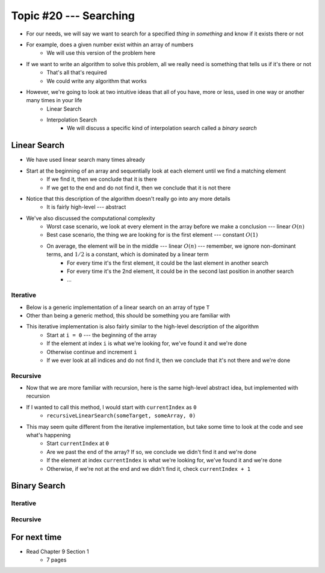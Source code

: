 ***********************
Topic #20 --- Searching
***********************

* For our needs, we will say we want to search for a specified *thing* in *something* and know if it exists there or not
* For example, does a given number exist within an array of numbers
    * We will use this version of the problem here

* If we want to write an algorithm to solve this problem, all we really need is something that tells us if it's there or not
    * That's all that's required
    * We could write any algorithm that works

* However, we're going to look at two intuitive ideas that all of you have, more or less, used in one way or another many times in your life
    * Linear Search
    * Interpolation Search
        * We will discuss a specific kind of interpolation search called a *binary search*


Linear Search
=============

* We have used linear search many times already
* Start at the beginning of an array and sequentially look at each element until we find a matching element
    * If we find it, then we conclude that it is there
    * If we get to the end and do not find it, then we conclude that it is not there

* Notice that this description of the algorithm doesn't really go into any more details
    * It is fairly high-level --- abstract

* We've also discussed the computational complexity
    * Worst case scenario, we look at every element in the array before we make a conclusion --- linear :math:`O(n)`
    * Best case scenario, the thing we are looking for is the first element --- constant :math:`O(1)`
    * On average, the element will be in the middle --- linear :math:`O(n)` --- remember, we ignore non-dominant terms, and :math:`1/2` is a constant, which is dominated by a linear term
        * For every time it's the first element, it could be the last element in another search
        * For every time it's the 2nd element, it could be in the second last position in another search
        * ...


Iterative
---------

* Below is a generic implementation of a linear search on an array of type ``T``
* Other than being a generic method, this should be something you are familiar with

.. code-block:: java
    :linenos:

    public static <T> int iterativeLinearSearch(T toFind, T[] data) {
        for (int i = 0; i < data.length; ++i) {
            if (data[i].equals(toFind)) {
                return i;
            }
        }
        return -1;
    }

* This iterative implementation is also fairly similar to the high-level description of the algorithm
    * Start at ``i = 0`` --- the beginning of the array
    * If the element at index ``i`` is what we're looking for, we've found it and we're done
    * Otherwise continue and increment ``i``
    * If we ever look at all indices and do not find it, then we conclude that it's not there and we're done


Recursive
---------

* Now that we are more familiar with recursion, here is the same high-level abstract idea, but implemented with recursion

.. code-block:: java
    :linenos:

    public static <T> int recursiveLinearSearch(T toFind, T[] data, int currentIndex) {
        // Not Found
        if (currentIndex == data.length) {
            return -1;
        } else if (data[currentIndex].equals(toFind)) {
            return currentIndex;
        } else {
            return recursiveLinearSearch(toFind, data, currentIndex + 1);
        }
    }

* If I wanted to call this method, I would start with ``currentIndex`` as ``0``
    * ``recursiveLinearSearch(someTarget, someArray, 0)``

* This may seem quite different from the iterative implementation, but take some time to look at the code and see what's happening
    * Start ``currentIndex`` at ``0``
    * Are we past the end of the array? If so, we conclude we didn't find it and we're done
    * If the element at index ``currentIndex`` is what we're looking for, we've found it and we're done
    * Otherwise, if we're not at the end and we didn't find it, check ``currentIndex + 1``


Binary Search
=============


Iterative
---------


Recursive
---------


For next time
=============

* Read Chapter 9 Section 1
    * 7 pages

